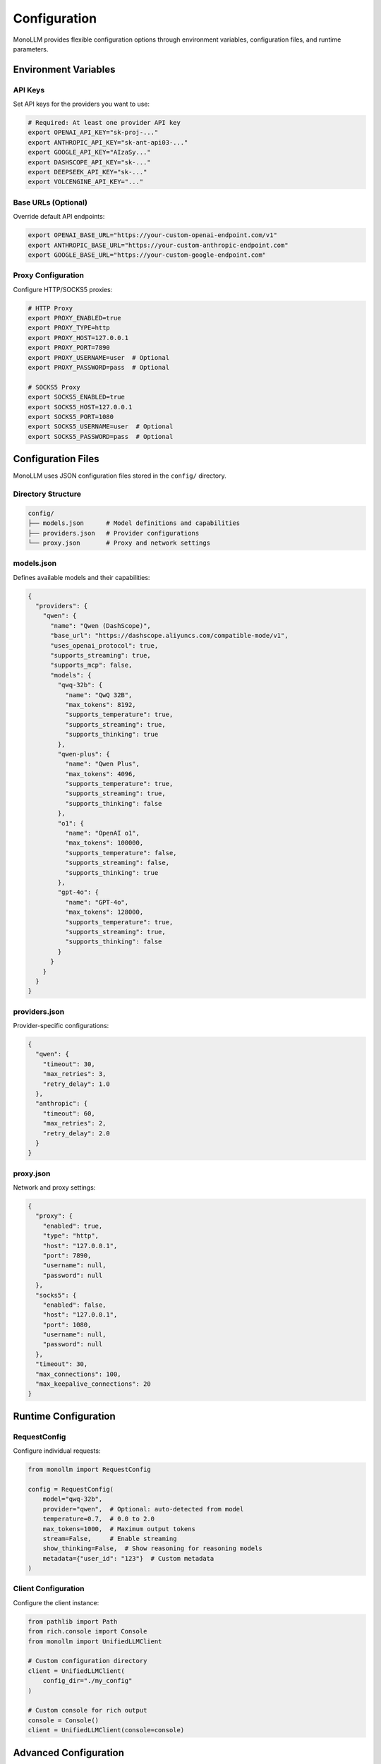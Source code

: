 Configuration
=============

MonoLLM provides flexible configuration options through environment variables, configuration files, and runtime parameters.

Environment Variables
---------------------

API Keys
~~~~~~~~

Set API keys for the providers you want to use:

.. code-block:: bash

   # Required: At least one provider API key
   export OPENAI_API_KEY="sk-proj-..."
   export ANTHROPIC_API_KEY="sk-ant-api03-..."
   export GOOGLE_API_KEY="AIzaSy..."
   export DASHSCOPE_API_KEY="sk-..."
   export DEEPSEEK_API_KEY="sk-..."
   export VOLCENGINE_API_KEY="..."

Base URLs (Optional)
~~~~~~~~~~~~~~~~~~~~

Override default API endpoints:

.. code-block:: bash

   export OPENAI_BASE_URL="https://your-custom-openai-endpoint.com/v1"
   export ANTHROPIC_BASE_URL="https://your-custom-anthropic-endpoint.com"
   export GOOGLE_BASE_URL="https://your-custom-google-endpoint.com"

Proxy Configuration
~~~~~~~~~~~~~~~~~~~

Configure HTTP/SOCKS5 proxies:

.. code-block:: bash

   # HTTP Proxy
   export PROXY_ENABLED=true
   export PROXY_TYPE=http
   export PROXY_HOST=127.0.0.1
   export PROXY_PORT=7890
   export PROXY_USERNAME=user  # Optional
   export PROXY_PASSWORD=pass  # Optional

   # SOCKS5 Proxy
   export SOCKS5_ENABLED=true
   export SOCKS5_HOST=127.0.0.1
   export SOCKS5_PORT=1080
   export SOCKS5_USERNAME=user  # Optional
   export SOCKS5_PASSWORD=pass  # Optional

Configuration Files
-------------------

MonoLLM uses JSON configuration files stored in the ``config/`` directory.

Directory Structure
~~~~~~~~~~~~~~~~~~~

.. code-block:: text

   config/
   ├── models.json      # Model definitions and capabilities
   ├── providers.json   # Provider configurations
   └── proxy.json       # Proxy and network settings

models.json
~~~~~~~~~~~

Defines available models and their capabilities:

.. code-block:: json

   {
     "providers": {
       "qwen": {
         "name": "Qwen (DashScope)",
         "base_url": "https://dashscope.aliyuncs.com/compatible-mode/v1",
         "uses_openai_protocol": true,
         "supports_streaming": true,
         "supports_mcp": false,
         "models": {
           "qwq-32b": {
             "name": "QwQ 32B",
             "max_tokens": 8192,
             "supports_temperature": true,
             "supports_streaming": true,
             "supports_thinking": true
           },
           "qwen-plus": {
             "name": "Qwen Plus",
             "max_tokens": 4096,
             "supports_temperature": true,
             "supports_streaming": true,
             "supports_thinking": false
           },
           "o1": {
             "name": "OpenAI o1",
             "max_tokens": 100000,
             "supports_temperature": false,
             "supports_streaming": false,
             "supports_thinking": true
           },
           "gpt-4o": {
             "name": "GPT-4o",
             "max_tokens": 128000,
             "supports_temperature": true,
             "supports_streaming": true,
             "supports_thinking": false
           }
         }
       }
     }
   }

providers.json
~~~~~~~~~~~~~~

Provider-specific configurations:

.. code-block:: json

   {
     "qwen": {
       "timeout": 30,
       "max_retries": 3,
       "retry_delay": 1.0
     },
     "anthropic": {
       "timeout": 60,
       "max_retries": 2,
       "retry_delay": 2.0
     }
   }

proxy.json
~~~~~~~~~~

Network and proxy settings:

.. code-block:: json

   {
     "proxy": {
       "enabled": true,
       "type": "http",
       "host": "127.0.0.1",
       "port": 7890,
       "username": null,
       "password": null
     },
     "socks5": {
       "enabled": false,
       "host": "127.0.0.1",
       "port": 1080,
       "username": null,
       "password": null
     },
     "timeout": 30,
     "max_connections": 100,
     "max_keepalive_connections": 20
   }

Runtime Configuration
---------------------

RequestConfig
~~~~~~~~~~~~~

Configure individual requests:

.. code-block:: python

   from monollm import RequestConfig

   config = RequestConfig(
       model="qwq-32b",
       provider="qwen",  # Optional: auto-detected from model
       temperature=0.7,  # 0.0 to 2.0
       max_tokens=1000,  # Maximum output tokens
       stream=False,     # Enable streaming
       show_thinking=False,  # Show reasoning for reasoning models
       metadata={"user_id": "123"}  # Custom metadata
   )

Client Configuration
~~~~~~~~~~~~~~~~~~~~

Configure the client instance:

.. code-block:: python

   from pathlib import Path
   from rich.console import Console
   from monollm import UnifiedLLMClient

   # Custom configuration directory
   client = UnifiedLLMClient(
       config_dir="./my_config"
   )

   # Custom console for rich output
   console = Console()
   client = UnifiedLLMClient(console=console)

Advanced Configuration
----------------------

Custom Provider Configuration
~~~~~~~~~~~~~~~~~~~~~~~~~~~~~

Add or modify provider configurations programmatically:

.. code-block:: python

   from monollm.core.models import ProviderConfig, ModelInfo

   # Create custom provider config
   provider_config = ProviderConfig(
       name="Custom Provider",
       api_key="your-api-key",
       base_url="https://api.custom.com/v1",
       timeout=45,
       proxy_url="http://proxy:8080"
   )

   # Define model capabilities
   model_info = ModelInfo(
       name="Custom Model",
       max_tokens=4096,
       supports_temperature=True,
       supports_streaming=True,
       supports_thinking=False
   )

Environment File (.env)
~~~~~~~~~~~~~~~~~~~~~~~

Create a ``.env`` file for local development:

.. code-block:: bash

   # .env file
   DASHSCOPE_API_KEY=sk-your-dashscope-key
   ANTHROPIC_API_KEY=sk-ant-your-anthropic-key
   OPENAI_API_KEY=sk-proj-your-openai-key

   # Proxy settings
   PROXY_ENABLED=true
   PROXY_TYPE=http
   PROXY_HOST=127.0.0.1
   PROXY_PORT=7890

   # Custom base URLs
   OPENAI_BASE_URL=https://api.openai.com/v1

Load the environment file in your application:

.. code-block:: python

   from dotenv import load_dotenv
   load_dotenv()  # Load .env file

   from monollm import UnifiedLLMClient

Configuration Validation
-------------------------

MonoLLM validates configurations at startup and provides helpful error messages:

.. code-block:: python

   from monollm import UnifiedLLMClient
   from monollm.core.exceptions import ConfigurationError

   try:
       async with UnifiedLLMClient() as client:
           # Configuration will be validated here
           pass
   except ConfigurationError as e:
       print(f"Configuration error: {e}")

Common Configuration Patterns
------------------------------

Development Setup
~~~~~~~~~~~~~~~~~

.. code-block:: bash

   # .env for development
   DASHSCOPE_API_KEY=sk-dev-key
   PROXY_ENABLED=false
   DEBUG=true

Production Setup
~~~~~~~~~~~~~~~~

.. code-block:: bash

   # Environment variables for production
   export DASHSCOPE_API_KEY="$PRODUCTION_DASHSCOPE_KEY"
   export ANTHROPIC_API_KEY="$PRODUCTION_ANTHROPIC_KEY"
   export PROXY_ENABLED=true
   export PROXY_HOST=production-proxy.company.com
   export PROXY_PORT=8080

Multi-Environment Configuration
~~~~~~~~~~~~~~~~~~~~~~~~~~~~~~~

.. code-block:: python

   import os
   from monollm import UnifiedLLMClient

   # Different environments
   environment = os.getenv("ENVIRONMENT", "development")

   if environment == "production":
       client = UnifiedLLMClient(config_dir="./config/production")
   elif environment == "staging":
       client = UnifiedLLMClient(config_dir="./config/staging")
   else:
       client = UnifiedLLMClient(config_dir="./config/development")

Configuration Priority
----------------------

MonoLLM loads configuration in the following order (later sources override earlier ones):

1. **Default values** - Built-in defaults
2. **Configuration files** - JSON files in config directory
3. **Environment variables** - OS environment variables
4. **Runtime parameters** - Parameters passed to client/config objects

Example:

.. code-block:: python

   # 1. Default timeout: 15 seconds
   # 2. config/providers.json: "timeout": 30
   # 3. Environment: QWEN_TIMEOUT=45
   # 4. Runtime: RequestConfig(timeout=60)
   # Final timeout: 60 seconds

Troubleshooting Configuration
-----------------------------

Common Issues
~~~~~~~~~~~~~

**Missing API Keys:**

.. code-block:: text

   ConfigurationError: No API key found for provider 'qwen'

Solution: Set the ``DASHSCOPE_API_KEY`` environment variable.

**Invalid Configuration File:**

.. code-block:: text

   ConfigurationError: Invalid JSON in config/models.json

Solution: Validate your JSON syntax using a JSON validator.

**Proxy Connection Failed:**

.. code-block:: text

   ConnectionError: Failed to connect through proxy

Solution: Verify proxy settings and network connectivity.

Debugging Configuration
~~~~~~~~~~~~~~~~~~~~~~~

Enable debug logging to see configuration loading:

.. code-block:: python

   import logging
   logging.basicConfig(level=logging.DEBUG)

   from monollm import UnifiedLLMClient

   # Debug logs will show configuration loading process
   client = UnifiedLLMClient()

Configuration Validation
~~~~~~~~~~~~~~~~~~~~~~~~~

Validate your configuration before using:

.. code-block:: python

   from monollm import UnifiedLLMClient

   async def validate_config():
       try:
           async with UnifiedLLMClient() as client:
               providers = client.list_providers()
               print(f"Available providers: {list(providers.keys())}")
               
               models = client.list_models()
               for provider_id, provider_models in models.items():
                   print(f"{provider_id}: {len(provider_models)} models")
                   
       except Exception as e:
           print(f"Configuration error: {e}")

   import asyncio
   asyncio.run(validate_config())

Best Practices
--------------

1. **Use environment variables** for sensitive data like API keys
2. **Version control configuration files** but not API keys
3. **Use different configs** for different environments
4. **Validate configuration** at application startup
5. **Document custom configurations** for your team
6. **Use .env files** for local development
7. **Set reasonable timeouts** based on your use case
8. **Monitor configuration changes** in production

Security Considerations
-----------------------

- **Never commit API keys** to version control
- **Use secure key management** in production
- **Rotate API keys** regularly
- **Limit API key permissions** when possible
- **Use HTTPS proxies** for secure communication
- **Validate configuration inputs** to prevent injection attacks 
